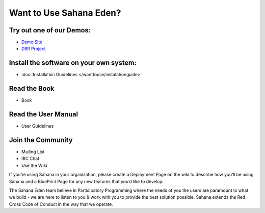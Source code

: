 Want to Use Sahana Eden?
===================
Try out one of our Demos:
----------------
- `Demo Site <http://demo.eden.sahanafoundation.org/>`_
- `DRR Project <http://eden.sahanafoundation.org/wiki/InstallationGuidelines>`_

Install the software on your own system:
----------------
- :doc:`Installation Guidelines </wanttouse/instalationguide>`

Read the Book
----------------
- Book

Read the User Manual
----------------
- User Guidelines

Join the Community
----------------
- Mailing List
- IRC Chat
- Use the Wiki

If you’re using Sahana in your organization, please create a Deployment Page on the wiki to describe how you’ll be using Sahana and a BluePrint Page for any new features that you’d like to develop.

The Sahana Eden team believe in Participatory Programming where the needs of you the users are paramount to what we build - we are here to listen to you & work with you to provide the best solution possible. Sahana extends the  Red Cross Code of Conduct in the way that we operate.
